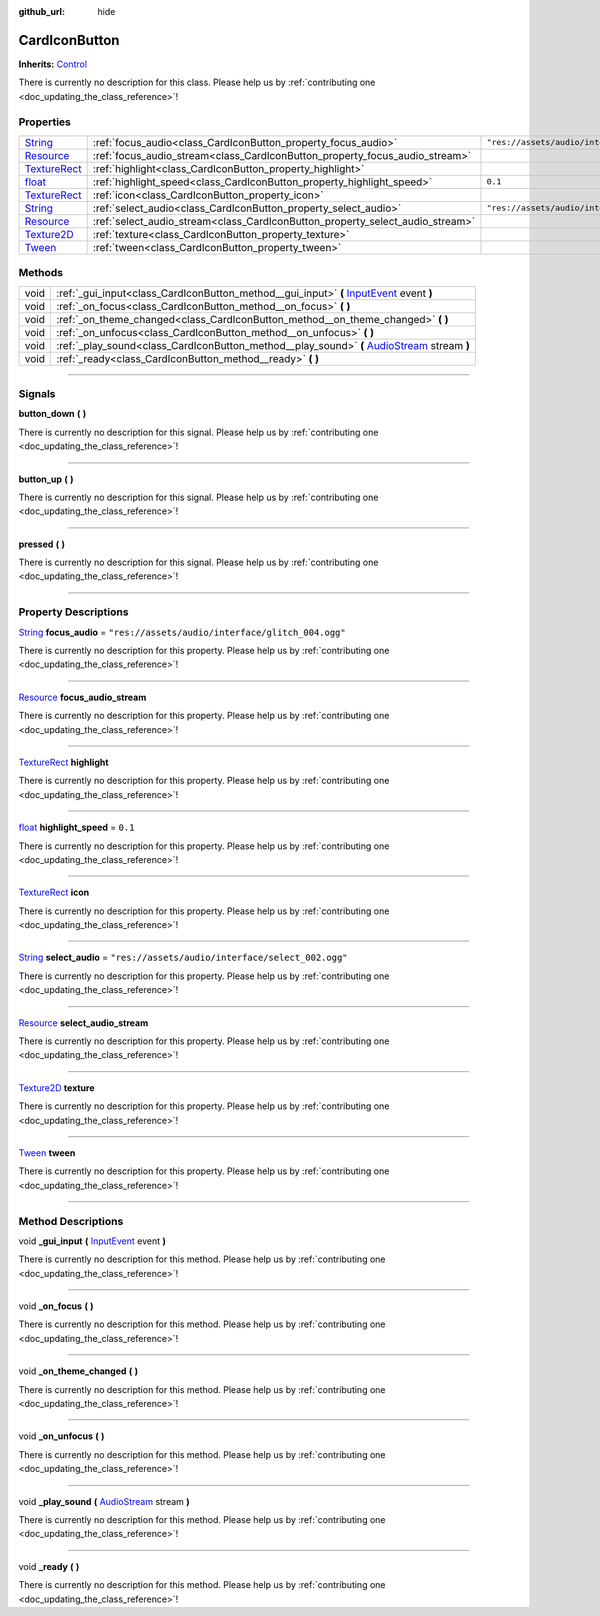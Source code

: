 :github_url: hide

.. DO NOT EDIT THIS FILE!!!
.. Generated automatically from Godot engine sources.
.. Generator: https://github.com/godotengine/godot/tree/master/doc/tools/make_rst.py.
.. XML source: https://github.com/godotengine/godot/tree/master/api/classes/CardIconButton.xml.

.. _class_CardIconButton:

CardIconButton
==============

**Inherits:** `Control <https://docs.godotengine.org/en/stable/classes/class_control.html>`_

.. container:: contribute

	There is currently no description for this class. Please help us by :ref:`contributing one <doc_updating_the_class_reference>`!

.. rst-class:: classref-reftable-group

Properties
----------

.. table::
   :widths: auto

   +----------------------------------------------------------------------------------------+-------------------------------------------------------------------------------+---------------------------------------------------+
   | `String <https://docs.godotengine.org/en/stable/classes/class_string.html>`_           | :ref:`focus_audio<class_CardIconButton_property_focus_audio>`                 | ``"res://assets/audio/interface/glitch_004.ogg"`` |
   +----------------------------------------------------------------------------------------+-------------------------------------------------------------------------------+---------------------------------------------------+
   | `Resource <https://docs.godotengine.org/en/stable/classes/class_resource.html>`_       | :ref:`focus_audio_stream<class_CardIconButton_property_focus_audio_stream>`   |                                                   |
   +----------------------------------------------------------------------------------------+-------------------------------------------------------------------------------+---------------------------------------------------+
   | `TextureRect <https://docs.godotengine.org/en/stable/classes/class_texturerect.html>`_ | :ref:`highlight<class_CardIconButton_property_highlight>`                     |                                                   |
   +----------------------------------------------------------------------------------------+-------------------------------------------------------------------------------+---------------------------------------------------+
   | `float <https://docs.godotengine.org/en/stable/classes/class_float.html>`_             | :ref:`highlight_speed<class_CardIconButton_property_highlight_speed>`         | ``0.1``                                           |
   +----------------------------------------------------------------------------------------+-------------------------------------------------------------------------------+---------------------------------------------------+
   | `TextureRect <https://docs.godotengine.org/en/stable/classes/class_texturerect.html>`_ | :ref:`icon<class_CardIconButton_property_icon>`                               |                                                   |
   +----------------------------------------------------------------------------------------+-------------------------------------------------------------------------------+---------------------------------------------------+
   | `String <https://docs.godotengine.org/en/stable/classes/class_string.html>`_           | :ref:`select_audio<class_CardIconButton_property_select_audio>`               | ``"res://assets/audio/interface/select_002.ogg"`` |
   +----------------------------------------------------------------------------------------+-------------------------------------------------------------------------------+---------------------------------------------------+
   | `Resource <https://docs.godotengine.org/en/stable/classes/class_resource.html>`_       | :ref:`select_audio_stream<class_CardIconButton_property_select_audio_stream>` |                                                   |
   +----------------------------------------------------------------------------------------+-------------------------------------------------------------------------------+---------------------------------------------------+
   | `Texture2D <https://docs.godotengine.org/en/stable/classes/class_texture2d.html>`_     | :ref:`texture<class_CardIconButton_property_texture>`                         |                                                   |
   +----------------------------------------------------------------------------------------+-------------------------------------------------------------------------------+---------------------------------------------------+
   | `Tween <https://docs.godotengine.org/en/stable/classes/class_tween.html>`_             | :ref:`tween<class_CardIconButton_property_tween>`                             |                                                   |
   +----------------------------------------------------------------------------------------+-------------------------------------------------------------------------------+---------------------------------------------------+

.. rst-class:: classref-reftable-group

Methods
-------

.. table::
   :widths: auto

   +------+-----------------------------------------------------------------------------------------------------------------------------------------------------------------------+
   | void | :ref:`_gui_input<class_CardIconButton_method__gui_input>` **(** `InputEvent <https://docs.godotengine.org/en/stable/classes/class_inputevent.html>`_ event **)**      |
   +------+-----------------------------------------------------------------------------------------------------------------------------------------------------------------------+
   | void | :ref:`_on_focus<class_CardIconButton_method__on_focus>` **(** **)**                                                                                                   |
   +------+-----------------------------------------------------------------------------------------------------------------------------------------------------------------------+
   | void | :ref:`_on_theme_changed<class_CardIconButton_method__on_theme_changed>` **(** **)**                                                                                   |
   +------+-----------------------------------------------------------------------------------------------------------------------------------------------------------------------+
   | void | :ref:`_on_unfocus<class_CardIconButton_method__on_unfocus>` **(** **)**                                                                                               |
   +------+-----------------------------------------------------------------------------------------------------------------------------------------------------------------------+
   | void | :ref:`_play_sound<class_CardIconButton_method__play_sound>` **(** `AudioStream <https://docs.godotengine.org/en/stable/classes/class_audiostream.html>`_ stream **)** |
   +------+-----------------------------------------------------------------------------------------------------------------------------------------------------------------------+
   | void | :ref:`_ready<class_CardIconButton_method__ready>` **(** **)**                                                                                                         |
   +------+-----------------------------------------------------------------------------------------------------------------------------------------------------------------------+

.. rst-class:: classref-section-separator

----

.. rst-class:: classref-descriptions-group

Signals
-------

.. _class_CardIconButton_signal_button_down:

.. rst-class:: classref-signal

**button_down** **(** **)**

.. container:: contribute

	There is currently no description for this signal. Please help us by :ref:`contributing one <doc_updating_the_class_reference>`!

.. rst-class:: classref-item-separator

----

.. _class_CardIconButton_signal_button_up:

.. rst-class:: classref-signal

**button_up** **(** **)**

.. container:: contribute

	There is currently no description for this signal. Please help us by :ref:`contributing one <doc_updating_the_class_reference>`!

.. rst-class:: classref-item-separator

----

.. _class_CardIconButton_signal_pressed:

.. rst-class:: classref-signal

**pressed** **(** **)**

.. container:: contribute

	There is currently no description for this signal. Please help us by :ref:`contributing one <doc_updating_the_class_reference>`!

.. rst-class:: classref-section-separator

----

.. rst-class:: classref-descriptions-group

Property Descriptions
---------------------

.. _class_CardIconButton_property_focus_audio:

.. rst-class:: classref-property

`String <https://docs.godotengine.org/en/stable/classes/class_string.html>`_ **focus_audio** = ``"res://assets/audio/interface/glitch_004.ogg"``

.. container:: contribute

	There is currently no description for this property. Please help us by :ref:`contributing one <doc_updating_the_class_reference>`!

.. rst-class:: classref-item-separator

----

.. _class_CardIconButton_property_focus_audio_stream:

.. rst-class:: classref-property

`Resource <https://docs.godotengine.org/en/stable/classes/class_resource.html>`_ **focus_audio_stream**

.. container:: contribute

	There is currently no description for this property. Please help us by :ref:`contributing one <doc_updating_the_class_reference>`!

.. rst-class:: classref-item-separator

----

.. _class_CardIconButton_property_highlight:

.. rst-class:: classref-property

`TextureRect <https://docs.godotengine.org/en/stable/classes/class_texturerect.html>`_ **highlight**

.. container:: contribute

	There is currently no description for this property. Please help us by :ref:`contributing one <doc_updating_the_class_reference>`!

.. rst-class:: classref-item-separator

----

.. _class_CardIconButton_property_highlight_speed:

.. rst-class:: classref-property

`float <https://docs.godotengine.org/en/stable/classes/class_float.html>`_ **highlight_speed** = ``0.1``

.. container:: contribute

	There is currently no description for this property. Please help us by :ref:`contributing one <doc_updating_the_class_reference>`!

.. rst-class:: classref-item-separator

----

.. _class_CardIconButton_property_icon:

.. rst-class:: classref-property

`TextureRect <https://docs.godotengine.org/en/stable/classes/class_texturerect.html>`_ **icon**

.. container:: contribute

	There is currently no description for this property. Please help us by :ref:`contributing one <doc_updating_the_class_reference>`!

.. rst-class:: classref-item-separator

----

.. _class_CardIconButton_property_select_audio:

.. rst-class:: classref-property

`String <https://docs.godotengine.org/en/stable/classes/class_string.html>`_ **select_audio** = ``"res://assets/audio/interface/select_002.ogg"``

.. container:: contribute

	There is currently no description for this property. Please help us by :ref:`contributing one <doc_updating_the_class_reference>`!

.. rst-class:: classref-item-separator

----

.. _class_CardIconButton_property_select_audio_stream:

.. rst-class:: classref-property

`Resource <https://docs.godotengine.org/en/stable/classes/class_resource.html>`_ **select_audio_stream**

.. container:: contribute

	There is currently no description for this property. Please help us by :ref:`contributing one <doc_updating_the_class_reference>`!

.. rst-class:: classref-item-separator

----

.. _class_CardIconButton_property_texture:

.. rst-class:: classref-property

`Texture2D <https://docs.godotengine.org/en/stable/classes/class_texture2d.html>`_ **texture**

.. container:: contribute

	There is currently no description for this property. Please help us by :ref:`contributing one <doc_updating_the_class_reference>`!

.. rst-class:: classref-item-separator

----

.. _class_CardIconButton_property_tween:

.. rst-class:: classref-property

`Tween <https://docs.godotengine.org/en/stable/classes/class_tween.html>`_ **tween**

.. container:: contribute

	There is currently no description for this property. Please help us by :ref:`contributing one <doc_updating_the_class_reference>`!

.. rst-class:: classref-section-separator

----

.. rst-class:: classref-descriptions-group

Method Descriptions
-------------------

.. _class_CardIconButton_method__gui_input:

.. rst-class:: classref-method

void **_gui_input** **(** `InputEvent <https://docs.godotengine.org/en/stable/classes/class_inputevent.html>`_ event **)**

.. container:: contribute

	There is currently no description for this method. Please help us by :ref:`contributing one <doc_updating_the_class_reference>`!

.. rst-class:: classref-item-separator

----

.. _class_CardIconButton_method__on_focus:

.. rst-class:: classref-method

void **_on_focus** **(** **)**

.. container:: contribute

	There is currently no description for this method. Please help us by :ref:`contributing one <doc_updating_the_class_reference>`!

.. rst-class:: classref-item-separator

----

.. _class_CardIconButton_method__on_theme_changed:

.. rst-class:: classref-method

void **_on_theme_changed** **(** **)**

.. container:: contribute

	There is currently no description for this method. Please help us by :ref:`contributing one <doc_updating_the_class_reference>`!

.. rst-class:: classref-item-separator

----

.. _class_CardIconButton_method__on_unfocus:

.. rst-class:: classref-method

void **_on_unfocus** **(** **)**

.. container:: contribute

	There is currently no description for this method. Please help us by :ref:`contributing one <doc_updating_the_class_reference>`!

.. rst-class:: classref-item-separator

----

.. _class_CardIconButton_method__play_sound:

.. rst-class:: classref-method

void **_play_sound** **(** `AudioStream <https://docs.godotengine.org/en/stable/classes/class_audiostream.html>`_ stream **)**

.. container:: contribute

	There is currently no description for this method. Please help us by :ref:`contributing one <doc_updating_the_class_reference>`!

.. rst-class:: classref-item-separator

----

.. _class_CardIconButton_method__ready:

.. rst-class:: classref-method

void **_ready** **(** **)**

.. container:: contribute

	There is currently no description for this method. Please help us by :ref:`contributing one <doc_updating_the_class_reference>`!

.. |virtual| replace:: :abbr:`virtual (This method should typically be overridden by the user to have any effect.)`
.. |const| replace:: :abbr:`const (This method has no side effects. It doesn't modify any of the instance's member variables.)`
.. |vararg| replace:: :abbr:`vararg (This method accepts any number of arguments after the ones described here.)`
.. |constructor| replace:: :abbr:`constructor (This method is used to construct a type.)`
.. |static| replace:: :abbr:`static (This method doesn't need an instance to be called, so it can be called directly using the class name.)`
.. |operator| replace:: :abbr:`operator (This method describes a valid operator to use with this type as left-hand operand.)`
.. |bitfield| replace:: :abbr:`BitField (This value is an integer composed as a bitmask of the following flags.)`
